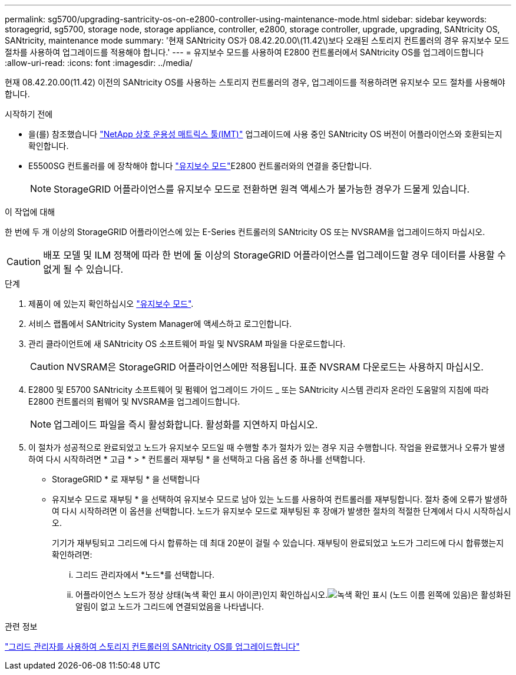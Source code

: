---
permalink: sg5700/upgrading-santricity-os-on-e2800-controller-using-maintenance-mode.html 
sidebar: sidebar 
keywords: storagegrid, sg5700, storage node, storage appliance, controller, e2800, storage controller, upgrade, upgrading, SANtricity OS, SANtricity, maintenance mode 
summary: '현재 SANtricity OS가 08.42.20.00\(11.42\)보다 오래된 스토리지 컨트롤러의 경우 유지보수 모드 절차를 사용하여 업그레이드를 적용해야 합니다.' 
---
= 유지보수 모드를 사용하여 E2800 컨트롤러에서 SANtricity OS를 업그레이드합니다
:allow-uri-read: 
:icons: font
:imagesdir: ../media/


[role="lead"]
현재 08.42.20.00(11.42) 이전의 SANtricity OS를 사용하는 스토리지 컨트롤러의 경우, 업그레이드를 적용하려면 유지보수 모드 절차를 사용해야 합니다.

.시작하기 전에
* 을(를) 참조했습니다 https://imt.netapp.com/matrix/#welcome["NetApp 상호 운용성 매트릭스 툴(IMT)"^] 업그레이드에 사용 중인 SANtricity OS 버전이 어플라이언스와 호환되는지 확인합니다.
* E5500SG 컨트롤러를 에 장착해야 합니다 link:../commonhardware/placing-appliance-into-maintenance-mode.html["유지보수 모드"]E2800 컨트롤러와의 연결을 중단합니다.
+

NOTE: StorageGRID 어플라이언스를 유지보수 모드로 전환하면 원격 액세스가 불가능한 경우가 드물게 있습니다.



.이 작업에 대해
한 번에 두 개 이상의 StorageGRID 어플라이언스에 있는 E-Series 컨트롤러의 SANtricity OS 또는 NVSRAM을 업그레이드하지 마십시오.


CAUTION: 배포 모델 및 ILM 정책에 따라 한 번에 둘 이상의 StorageGRID 어플라이언스를 업그레이드할 경우 데이터를 사용할 수 없게 될 수 있습니다.

.단계
. 제품이 에 있는지 확인하십시오 link:../commonhardware/placing-appliance-into-maintenance-mode.html["유지보수 모드"].
. 서비스 랩톱에서 SANtricity System Manager에 액세스하고 로그인합니다.
. 관리 클라이언트에 새 SANtricity OS 소프트웨어 파일 및 NVSRAM 파일을 다운로드합니다.
+

CAUTION: NVSRAM은 StorageGRID 어플라이언스에만 적용됩니다. 표준 NVSRAM 다운로드는 사용하지 마십시오.

. E2800 및 E5700 SANtricity 소프트웨어 및 펌웨어 업그레이드 가이드 _ 또는 SANtricity 시스템 관리자 온라인 도움말의 지침에 따라 E2800 컨트롤러의 펌웨어 및 NVSRAM을 업그레이드합니다.
+

NOTE: 업그레이드 파일을 즉시 활성화합니다. 활성화를 지연하지 마십시오.

. 이 절차가 성공적으로 완료되었고 노드가 유지보수 모드일 때 수행할 추가 절차가 있는 경우 지금 수행합니다. 작업을 완료했거나 오류가 발생하여 다시 시작하려면 * 고급 * > * 컨트롤러 재부팅 * 을 선택하고 다음 옵션 중 하나를 선택합니다.
+
** StorageGRID * 로 재부팅 * 을 선택합니다
** 유지보수 모드로 재부팅 * 을 선택하여 유지보수 모드로 남아 있는 노드를 사용하여 컨트롤러를 재부팅합니다.  절차 중에 오류가 발생하여 다시 시작하려면 이 옵션을 선택합니다.  노드가 유지보수 모드로 재부팅된 후 장애가 발생한 절차의 적절한 단계에서 다시 시작하십시오.
+
기기가 재부팅되고 그리드에 다시 합류하는 데 최대 20분이 걸릴 수 있습니다.  재부팅이 완료되었고 노드가 그리드에 다시 합류했는지 확인하려면:

+
... 그리드 관리자에서 *노드*를 선택합니다.
... 어플라이언스 노드가 정상 상태(녹색 확인 표시 아이콘)인지 확인하십시오.image:../media/icon_alert_green_checkmark.png["녹색 확인 표시"] (노드 이름 왼쪽에 있음)은 활성화된 알림이 없고 노드가 그리드에 연결되었음을 나타냅니다.






.관련 정보
link:upgrading-santricity-os-on-storage-controllers-using-grid-manager-sg5700.html["그리드 관리자를 사용하여 스토리지 컨트롤러의 SANtricity OS를 업그레이드합니다"]
